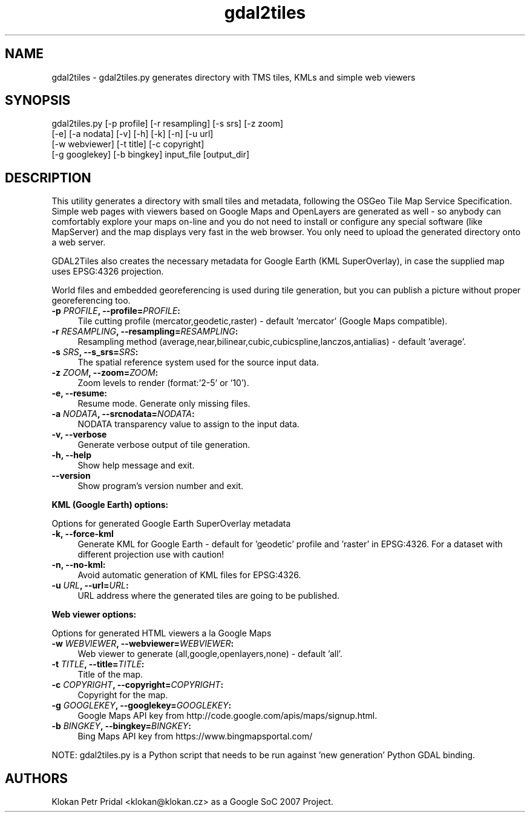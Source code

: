 .TH "gdal2tiles" 1 "Wed Sep 16 2015" "GDAL" \" -*- nroff -*-
.ad l
.nh
.SH NAME
gdal2tiles \- gdal2tiles\&.py 
generates directory with TMS tiles, KMLs and simple web viewers
.SH "SYNOPSIS"
.PP
.PP
.nf

gdal2tiles.py [-p profile] [-r resampling] [-s srs] [-z zoom]
              [-e] [-a nodata] [-v] [-h] [-k] [-n] [-u url]
              [-w webviewer] [-t title] [-c copyright]
              [-g googlekey] [-b bingkey] input_file [output_dir]
.fi
.PP
.SH "DESCRIPTION"
.PP
This utility generates a directory with small tiles and metadata, following the OSGeo Tile Map Service Specification\&. Simple web pages with viewers based on Google Maps and OpenLayers are generated as well - so anybody can comfortably explore your maps on-line and you do not need to install or configure any special software (like MapServer) and the map displays very fast in the web browser\&. You only need to upload the generated directory onto a web server\&.
.PP
GDAL2Tiles also creates the necessary metadata for Google Earth (KML SuperOverlay), in case the supplied map uses EPSG:4326 projection\&.
.PP
World files and embedded georeferencing is used during tile generation, but you can publish a picture without proper georeferencing too\&.
.PP
.IP "\fB\fB-p\fP \fIPROFILE\fP, --profile=\fIPROFILE\fP: \fP" 1c
Tile cutting profile (mercator,geodetic,raster) - default 'mercator' (Google Maps compatible)\&. 
.IP "\fB\fB-r\fP \fIRESAMPLING\fP, --resampling=\fIRESAMPLING\fP: \fP" 1c
Resampling method (average,near,bilinear,cubic,cubicspline,lanczos,antialias) - default 'average'\&. 
.IP "\fB\fB-s\fP \fISRS\fP, --s_srs=\fISRS\fP: \fP" 1c
The spatial reference system used for the source input data\&. 
.IP "\fB\fB-z\fP \fIZOOM\fP, --zoom=\fIZOOM\fP: \fP" 1c
Zoom levels to render (format:'2-5' or '10')\&. 
.IP "\fB\fB-e\fP, --resume: \fP" 1c
Resume mode\&. Generate only missing files\&. 
.IP "\fB\fB-a\fP \fINODATA\fP, --srcnodata=\fINODATA\fP: \fP" 1c
NODATA transparency value to assign to the input data\&. 
.IP "\fB\fB-v, --verbose\fP \fP" 1c
Generate verbose output of tile generation\&. 
.IP "\fB\fB-h, --help\fP \fP" 1c
Show help message and exit\&. 
.IP "\fB\fB--version\fP \fP" 1c
Show program's version number and exit\&. 
.PP
.PP
\fBKML (Google Earth) options:\fP
.PP
Options for generated Google Earth SuperOverlay metadata 
.IP "\fB\fB-k, --force-kml\fP \fP" 1c
Generate KML for Google Earth - default for 'geodetic' profile and 'raster' in EPSG:4326\&. For a dataset with different projection use with caution! 
.IP "\fB\fB-n, --no-kml\fP: \fP" 1c
Avoid automatic generation of KML files for EPSG:4326\&. 
.IP "\fB\fB-u\fP \fIURL\fP, --url=\fIURL\fP: \fP" 1c
URL address where the generated tiles are going to be published\&. 
.PP
.PP
\fBWeb viewer options:\fP
.PP
Options for generated HTML viewers a la Google Maps 
.IP "\fB\fB-w\fP \fIWEBVIEWER\fP, --webviewer=\fIWEBVIEWER\fP: \fP" 1c
Web viewer to generate (all,google,openlayers,none) - default 'all'\&. 
.IP "\fB\fB-t\fP \fITITLE\fP, --title=\fITITLE\fP: \fP" 1c
Title of the map\&. 
.IP "\fB\fB-c\fP \fICOPYRIGHT\fP, --copyright=\fICOPYRIGHT\fP: \fP" 1c
Copyright for the map\&. 
.IP "\fB\fB-g\fP \fIGOOGLEKEY\fP, --googlekey=\fIGOOGLEKEY\fP: \fP" 1c
Google Maps API key from http://code.google.com/apis/maps/signup.html\&. 
.IP "\fB\fB-b\fP \fIBINGKEY\fP, --bingkey=\fIBINGKEY\fP: \fP" 1c
Bing Maps API key from https://www.bingmapsportal.com/
.PP
.PP
.PP
NOTE: gdal2tiles\&.py is a Python script that needs to be run against 'new generation' Python GDAL binding\&.
.SH "AUTHORS"
.PP
Klokan Petr Pridal <klokan@klokan.cz> as a Google SoC 2007 Project\&. 
